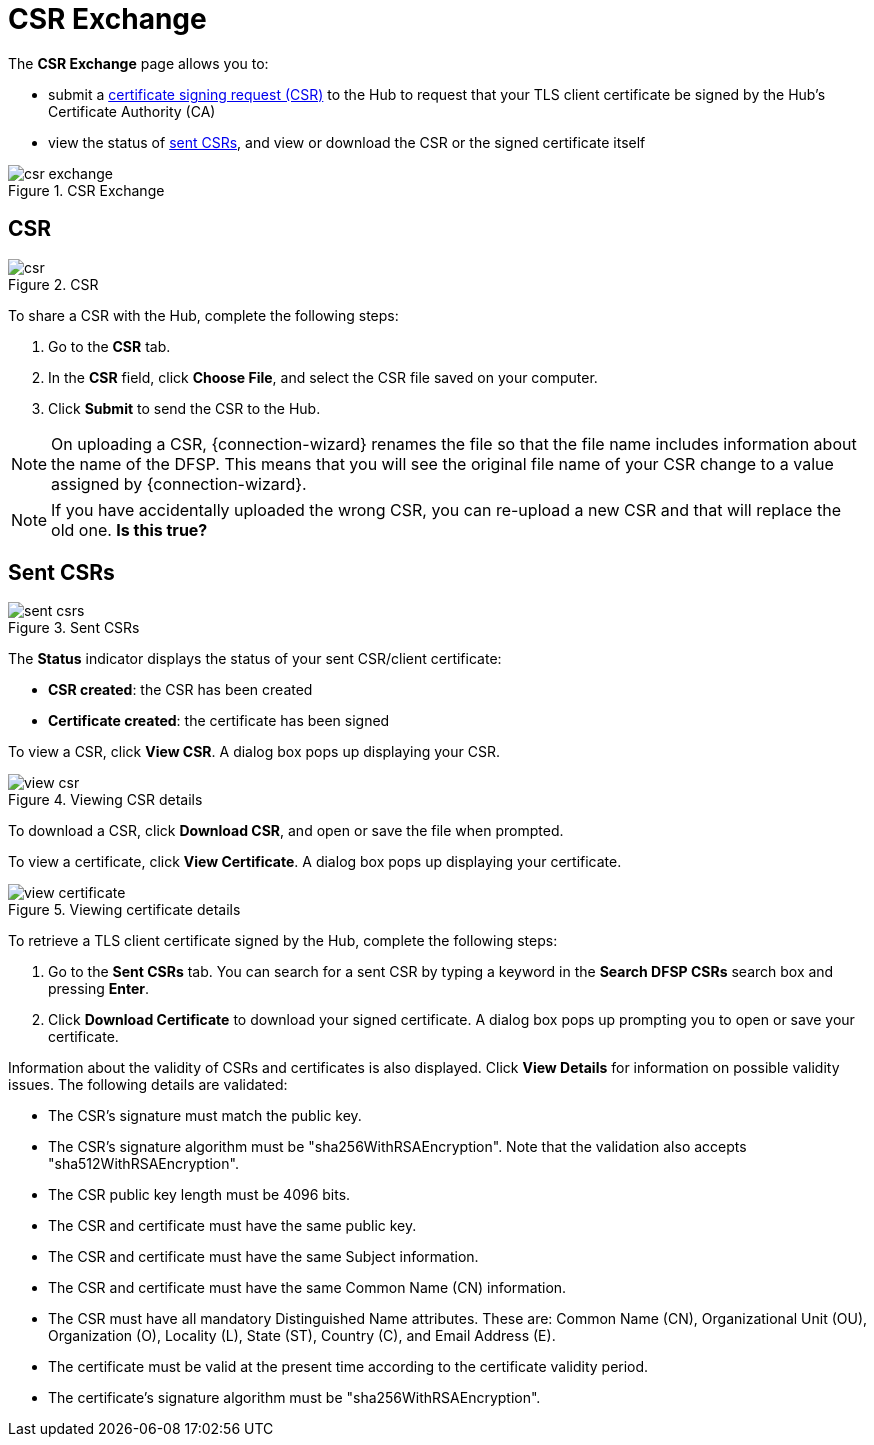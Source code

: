 = CSR Exchange

The *CSR Exchange* page allows you to:

* submit a <<csr,certificate signing request (CSR)>> to the Hub to request that your TLS client certificate be signed by the Hub's Certificate Authority (CA)
* view the status of <<sent_csrs,sent CSRs>>, and view or download the CSR or the signed certificate itself

.CSR Exchange
image::csr_exchange.png[]

== CSR[[csr]]

.CSR
image::csr.png[]

To share a CSR with the Hub, complete the following steps:

1. Go to the *CSR* tab.
2. In the *CSR* field, click **Choose File**, and select the CSR file saved on your computer.
3. Click *Submit* to send the CSR to the Hub.

NOTE: On uploading a CSR, {connection-wizard} renames the file so that the file name includes information about the name of the DFSP. This means that you will see the original file name of your CSR change to a value assigned by {connection-wizard}.

NOTE: If you have accidentally uploaded the wrong CSR, you can re-upload a new CSR and that will replace the old one. *Is this true?*

== Sent CSRs[[sent_csrs]]

.Sent CSRs
image::sent_csrs.png[]

The *Status* indicator displays the status of your sent CSR/client certificate:

* **CSR created**: the CSR has been created
* *Certificate created*: the certificate has been signed

//If the CSR has been signed by the Hub using an external CA, an information label is displayed indicating exactly which external CA was used.

To view a CSR, click **View CSR**. A dialog box pops up displaying your CSR.

.Viewing CSR details
image::view_csr.png[]

To download a CSR, click **Download CSR**, and open or save the file when prompted.

To view a certificate, click *View Certificate*. A dialog box pops up displaying your certificate.

.Viewing certificate details
image::view_certificate.png[]

To retrieve a TLS client certificate signed by the Hub, complete the following steps:

1. Go to the *Sent CSRs* tab. You can search for a sent CSR by typing a keyword in the *Search DFSP CSRs* search box and pressing *Enter*.
2. Click *Download Certificate* to download your signed certificate. A dialog box pops up prompting you to open or save your certificate.

Information about the validity of CSRs and certificates is also displayed. Click *View Details* for information on possible validity issues. The following details are validated:

* The CSR's signature must match the public key.
* The CSR's signature algorithm must be "sha256WithRSAEncryption". Note that the validation also accepts "sha512WithRSAEncryption".
* The CSR public key length must be 4096 bits.
* The CSR and certificate must have the same public key.
* The CSR and certificate must have the same Subject information.
* The CSR and certificate must have the same Common Name (CN) information.
* The CSR must have all mandatory Distinguished Name attributes. These are: Common Name (CN), Organizational Unit (OU), Organization (O), Locality (L), State (ST), Country +(C)+, and Email Address (E).
* The certificate must be valid at the present time according to the certificate validity period.
* The certificate's signature algorithm must be "sha256WithRSAEncryption".
//* The certificate public key must match the private key used to sign the CSR. Only available if the CSR was manually created ({connection-wizard} has the private key) instead of uploaded.

